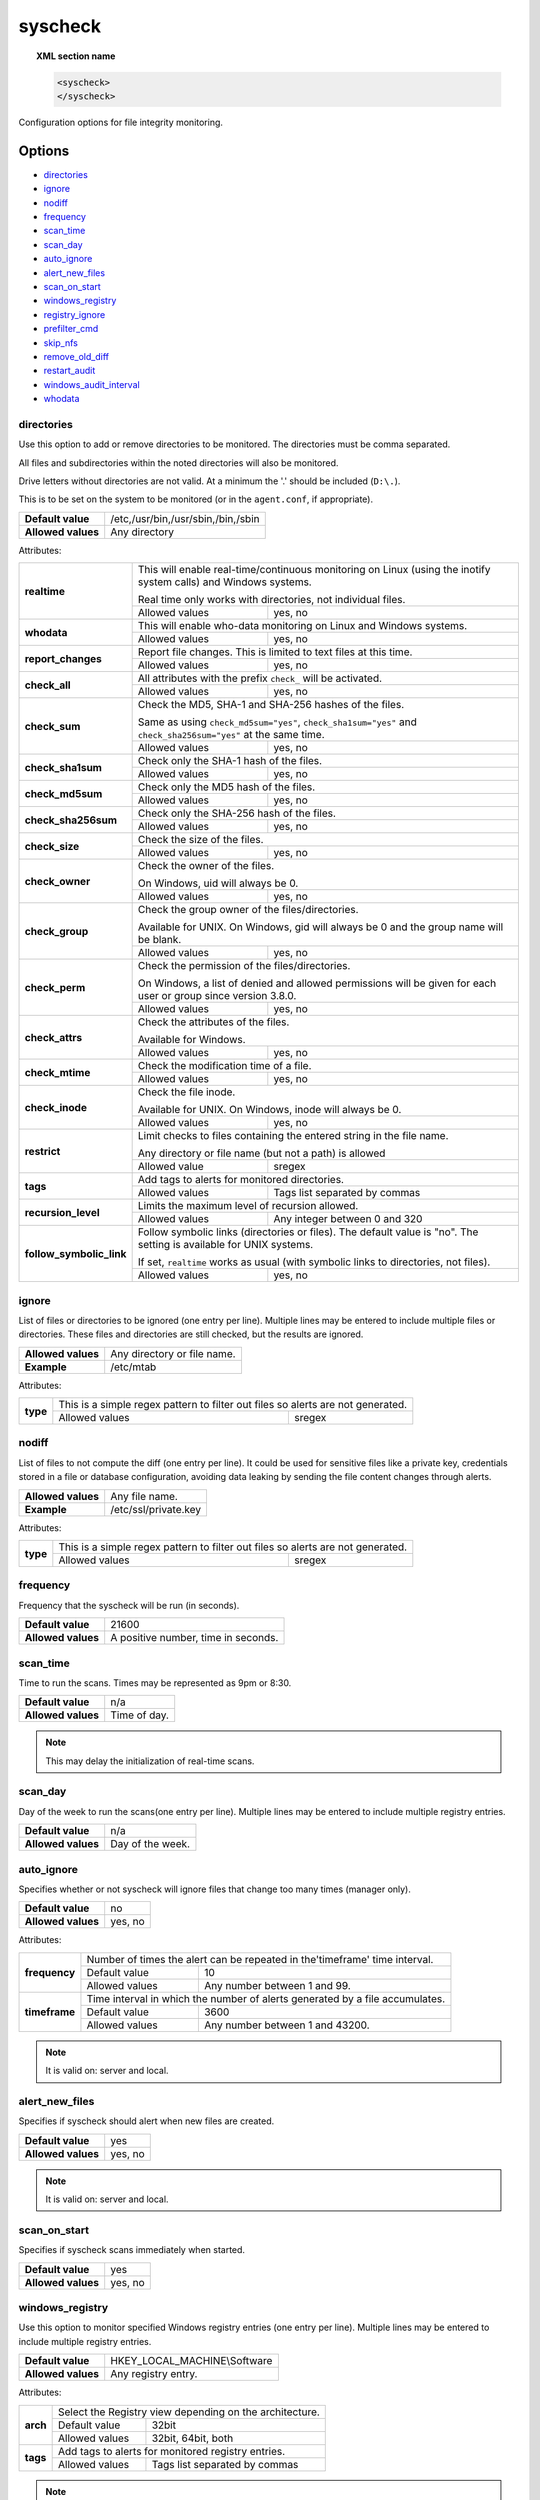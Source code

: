 .. Copyright (C) 2018 Wazuh, Inc.

.. _reference_ossec_syscheck:

syscheck
=============

.. topic:: XML section name

	.. code-block:: xml

		<syscheck>
		</syscheck>


Configuration options for file integrity monitoring.

Options
-------

- `directories`_
- `ignore`_
- `nodiff`_
- `frequency`_
- `scan_time`_
- `scan_day`_
- `auto_ignore`_
- `alert_new_files`_
- `scan_on_start`_
- `windows_registry`_
- `registry_ignore`_
- `prefilter_cmd`_
- `skip_nfs`_
- `remove_old_diff`_
- `restart_audit`_
- `windows_audit_interval`_
- `whodata`_

.. _reference_ossec_syscheck_directories:

directories
^^^^^^^^^^^

Use this option to add or remove directories to be monitored. The directories must be comma separated.

All files and subdirectories within the noted directories will also be monitored.

Drive letters without directories are not valid. At a minimum the '.' should be included (``D:\.``).

This is to be set on the system to be monitored (or in the ``agent.conf``, if appropriate).

+--------------------+------------------------------------+
| **Default value**  | /etc,/usr/bin,/usr/sbin,/bin,/sbin |
+--------------------+------------------------------------+
| **Allowed values** | Any directory                      |
+--------------------+------------------------------------+

Attributes:

+--------------------------+---------------------------------------------------------------------------------------------------------------------+
| **realtime**             | This will enable real-time/continuous monitoring on Linux (using the inotify system calls) and Windows systems.     |
+                          +                                                                                                                     +
|                          | Real time only works with directories, not individual files.                                                        |
+                          +------------------------------------------------------------+--------------------------------------------------------+
|                          | Allowed values                                             | yes, no                                                |
+--------------------------+------------------------------------------------------------+--------------------------------------------------------+
| **whodata**              | This will enable who-data monitoring on Linux and Windows systems.                                                  |
+                          +------------------------------------------------------------+--------------------------------------------------------+
|                          | Allowed values                                             | yes, no                                                |
+--------------------------+------------------------------------------------------------+--------------------------------------------------------+
| **report_changes**       | Report file changes. This is limited to text files at this time.                                                    |
+                          +------------------------------------------------------------+--------------------------------------------------------+
|                          | Allowed values                                             | yes, no                                                |
+--------------------------+------------------------------------------------------------+--------------------------------------------------------+
| **check_all**            | All attributes with the prefix ``check_`` will be activated.                                                        |
+                          +------------------------------------------------------------+--------------------------------------------------------+
|                          | Allowed values                                             | yes, no                                                |
+--------------------------+------------------------------------------------------------+--------------------------------------------------------+
| **check_sum**            | Check the MD5, SHA-1 and SHA-256 hashes of the files.                                                               |
+                          +                                                                                                                     +
|                          | Same as using ``check_md5sum="yes"``, ``check_sha1sum="yes"`` and ``check_sha256sum="yes"`` at the same time.       |
+                          +------------------------------------------------------------+--------------------------------------------------------+
|                          | Allowed values                                             | yes, no                                                |
+--------------------------+------------------------------------------------------------+--------------------------------------------------------+
| **check_sha1sum**        | Check only the SHA-1 hash of the files.                                                                             |
+                          +------------------------------------------------------------+--------------------------------------------------------+
|                          | Allowed values                                             | yes, no                                                |
+--------------------------+------------------------------------------------------------+--------------------------------------------------------+
| **check_md5sum**         | Check only the MD5 hash of the files.                                                                               |
+                          +------------------------------------------------------------+--------------------------------------------------------+
|                          | Allowed values                                             | yes, no                                                |
+--------------------------+------------------------------------------------------------+--------------------------------------------------------+
| **check_sha256sum**      | Check only the SHA-256 hash of the files.                                                                           |
+                          +------------------------------------------------------------+--------------------------------------------------------+
|                          | Allowed values                                             | yes, no                                                |
+--------------------------+------------------------------------------------------------+--------------------------------------------------------+
| **check_size**           | Check the size of the files.                                                                                        |
+                          +------------------------------------------------------------+--------------------------------------------------------+
|                          | Allowed values                                             | yes, no                                                |
+--------------------------+------------------------------------------------------------+--------------------------------------------------------+
| **check_owner**          | Check the owner of the files.                                                                                       |
|                          |                                                                                                                     |
|                          | On Windows, uid will always be 0.                                                                                   |
+                          +------------------------------------------------------------+--------------------------------------------------------+
|                          | Allowed values                                             | yes, no                                                |
+--------------------------+------------------------------------------------------------+--------------------------------------------------------+
| **check_group**          | Check the group owner of the files/directories.                                                                     |
+                          +                                                                                                                     +
|                          | Available for UNIX. On Windows, gid will always be 0 and the group name will be blank.                              |
+                          +------------------------------------------------------------+--------------------------------------------------------+
|                          | Allowed values                                             | yes, no                                                |
+--------------------------+------------------------------------------------------------+--------------------------------------------------------+
| **check_perm**           | Check the permission of the files/directories.                                                                      |
+                          +                                                                                                                     +
|                          | On Windows, a list of denied and allowed permissions will be given for each user or group since version 3.8.0.      |
+                          +------------------------------------------------------------+--------------------------------------------------------+
|                          | Allowed values                                             | yes, no                                                |
+--------------------------+------------------------------------------------------------+--------------------------------------------------------+
| **check_attrs**          | Check the attributes of the files.                                                                                  |
+                          +                                                                                                                     +
|                          | Available for Windows.                                                                                              |
+                          +                                                                                                                     +
|                          | .. versionadded:: 3.8.0                                                                                             |
+                          +------------------------------------------------------------+--------------------------------------------------------+
|                          | Allowed values                                             | yes, no                                                |
+--------------------------+------------------------------------------------------------+--------------------------------------------------------+
| **check_mtime**          | Check the modification time of a file.                                                                              |
+                          +                                                                                                                     +
|                          | .. versionadded:: 2.0                                                                                               |
+                          +------------------------------------------------------------+--------------------------------------------------------+
|                          | Allowed values                                             | yes, no                                                |
+--------------------------+------------------------------------------------------------+--------------------------------------------------------+
| **check_inode**          | Check the file inode.                                                                                               |
+                          +                                                                                                                     +
|                          | Available for UNIX. On Windows, inode will always be 0.                                                             |
+                          +                                                                                                                     +
|                          | .. versionadded:: 2.0                                                                                               |
+                          +------------------------------------------------------------+--------------------------------------------------------+
|                          | Allowed values                                             | yes, no                                                |
+--------------------------+------------------------------------------------------------+--------------------------------------------------------+
| **restrict**             | Limit checks to files containing the entered string in the file name.                                               |
+                          +                                                                                                                     +
|                          | Any directory or file name (but not a path) is allowed                                                              |
+                          +------------------------------------------------------------+--------------------------------------------------------+
|                          | Allowed value                                              | sregex                                                 |
+--------------------------+------------------------------------------------------------+--------------------------------------------------------+
| **tags**                 | Add tags to alerts for monitored directories.                                                                       |
+                          +                                                                                                                     +
|                          | .. versionadded:: 3.6.0                                                                                             |
+                          +------------------------------------------------------------+--------------------------------------------------------+
|                          | Allowed values                                             | Tags list separated by commas                          |
+--------------------------+------------------------------------------------------------+--------------------------------------------------------+
| **recursion_level**      | Limits the maximum level of recursion allowed.                                                                      |
+                          +                                                                                                                     +
|                          | .. versionadded:: 3.6.0                                                                                             |
+                          +------------------------------------------------------------+--------------------------------------------------------+
|                          | Allowed values                                             | Any integer between 0 and 320                          |
+--------------------------+------------------------------------------------------------+--------------------------------------------------------+
| **follow_symbolic_link** | Follow symbolic links (directories or files). The default value is "no". The setting is available for UNIX systems. |
+                          +                                                                                                                     +
|                          | If set, ``realtime`` works as usual (with symbolic links to directories, not files).                                |
+                          +                                                                                                                     +
|                          | .. versionadded:: 3.8.0                                                                                             |
+                          +------------------------------------------------------------+--------------------------------------------------------+
|                          | Allowed values                                             | yes, no                                                |
+--------------------------+------------------------------------------------------------+--------------------------------------------------------+

.. _reference_ossec_syscheck_ignore:

ignore
^^^^^^

List of files or directories to be ignored (one entry per line). Multiple lines may be entered to include multiple files or directories.  These files and directories are still checked, but the results are ignored.

+--------------------+-----------------------------+
| **Allowed values** | Any directory or file name. |
+--------------------+-----------------------------+
| **Example**        | /etc/mtab                   |
+--------------------+-----------------------------+

Attributes:

+----------+---------------------------------------------------------------------------------+
| **type** | This is a simple regex pattern to filter out files so alerts are not generated. |
+          +--------------------------------------------+------------------------------------+
|          | Allowed values                             | sregex                             |
+----------+--------------------------------------------+------------------------------------+

nodiff
^^^^^^

List of files to not compute the diff (one entry per line). It could be used for sensitive files like a private key, credentials stored in a file or database configuration, avoiding data leaking by sending the file content changes through alerts.

+--------------------+----------------------+
| **Allowed values** | Any file name.       |
+--------------------+----------------------+
| **Example**        | /etc/ssl/private.key |
+--------------------+----------------------+

Attributes:

+----------+---------------------------------------------------------------------------------+
| **type** | This is a simple regex pattern to filter out files so alerts are not generated. |
+          +--------------------------------------------+------------------------------------+
|          | Allowed values                             | sregex                             |
+----------+--------------------------------------------+------------------------------------+

.. _reference_ossec_syscheck_frequency:

frequency
^^^^^^^^^^^

Frequency that the syscheck will be run (in seconds).

+--------------------+-------------------------------------+
| **Default value**  | 21600                               |
+--------------------+-------------------------------------+
| **Allowed values** | A positive number, time in seconds. |
+--------------------+-------------------------------------+

scan_time
^^^^^^^^^^^

Time to run the scans. Times may be represented as 9pm or 8:30.

+--------------------+---------------+
| **Default value**  | n/a           |
+--------------------+---------------+
| **Allowed values** | Time of day.  |
+--------------------+---------------+

.. note::

   This may delay the initialization of real-time scans.

scan_day
^^^^^^^^^

Day of the week to run the scans(one entry per line). Multiple lines may be entered to include multiple registry entries.

+--------------------+-------------------+
| **Default value**  | n/a               |
+--------------------+-------------------+
| **Allowed values** | Day of the week.  |
+--------------------+-------------------+

auto_ignore
^^^^^^^^^^^

Specifies whether or not syscheck will ignore files that change too many times (manager only).

+--------------------+----------+
| **Default value**  | no       |
+--------------------+----------+
| **Allowed values** | yes, no  |
+--------------------+----------+

Attributes:

+---------------+------------------------------------------------------------------------------+
| **frequency** | Number of times the alert can be repeated in the'timeframe' time interval.   |
|               +------------------+-----------------------------------------------------------+
|               | Default value    | 10                                                        |
|               +------------------+-----------------------------------------------------------+
|               | Allowed values   | Any number between 1 and 99.                              |
+---------------+------------------+-----------------------------------------------------------+
| **timeframe** | Time interval in which the number of alerts generated by a file accumulates. |
|               +------------------+-----------------------------------------------------------+
|               | Default value    | 3600                                                      |
|               +------------------+-----------------------------------------------------------+
|               | Allowed values   | Any number between 1 and 43200.                           |
+---------------+------------------+-----------------------------------------------------------+

.. note::

   It is valid on: server and local.

.. _reference_ossec_syscheck_alert_new_files:

alert_new_files
^^^^^^^^^^^^^^^^

Specifies if syscheck should alert when new files are created.

+--------------------+----------+
| **Default value**  | yes      |
+--------------------+----------+
| **Allowed values** | yes, no  |
+--------------------+----------+

.. note::

   It is valid on: server and local.

.. _reference_ossec_syscheck_scan_start:

scan_on_start
^^^^^^^^^^^^^

Specifies if syscheck scans immediately when started.

+--------------------+----------+
| **Default value**  | yes      |
+--------------------+----------+
| **Allowed values** | yes, no  |
+--------------------+----------+


windows_registry
^^^^^^^^^^^^^^^^

Use this option to monitor specified Windows registry entries (one entry per line). Multiple lines may be entered to include multiple registry entries.

+--------------------+------------------------------+
| **Default value**  | HKEY_LOCAL_MACHINE\\Software |
+--------------------+------------------------------+
| **Allowed values** | Any registry entry.          |
+--------------------+------------------------------+

Attributes:

+----------+---------------------------------------------------------+
| **arch** | Select the Registry view depending on the architecture. |
+          +------------------+--------------------------------------+
|          | Default value    | 32bit                                |
|          +------------------+--------------------------------------+
|          | Allowed values   | 32bit, 64bit, both                   |
+----------+------------------+--------------------------------------+
| **tags** | Add tags to alerts for monitored registry entries.      |
+          +                                                         +
|          | .. versionadded:: 3.6.0                                 |
+          +------------------+--------------------------------------+
|          | Allowed values   | Tags list separated by commas        |
+----------+------------------+--------------------------------------+


.. note::

   New entries will not trigger alerts, only changes to existing entries.

registry_ignore
^^^^^^^^^^^^^^^

List of registry entries to be ignored.  (one entry per line). Multiple lines may be entered to include multiple registry entries.

+--------------------+---------------------+
| **Default value**  | n/a                 |
+--------------------+---------------------+
| **Allowed values** | Any registry entry. |
+--------------------+---------------------+

Attributes:

+----------+--------------------------------------------------------------+
| **arch** | Select the Registry to ignore depending on the architecture. |
+          +------------------+-------------------------------------------+
|          | Default value    | 32bit                                     |
|          +------------------+-------------------------------------------+
|          | Allowed values   | 32bit, 64bit, both                        |
+----------+------------------+-------------------------------------------+

prefilter_cmd
^^^^^^^^^^^^^^

Run to prevent prelinking from creating false positives.

+--------------------+--------------------------------+
| **Default value**  | n/a                            |
+--------------------+--------------------------------+
| **Allowed values** | Command to prevent prelinking. |
+--------------------+--------------------------------+

Example:

.. code-block:: xml

  <prefilter_cmd>/usr/sbin/prelink -y</prefilter_cmd>


.. note::

   This option may negatively impact performance as the configured command will be run for each file checked.

skip_nfs
^^^^^^^^

Specifies if syscheck should scan network mounted filesystems (Works on Linux and FreeBSD). Currently, skip_nfs will exclude checking files on CIFS or NFS mounts.

+--------------------+----------+
| **Default value**  | no       |
+--------------------+----------+
| **Allowed values** | yes, no  |
+--------------------+----------+

remove_old_diff
^^^^^^^^^^^^^^^

.. versionadded:: 3.4.0
.. deprecated:: 3.8.0

Specifies if Syscheck should delete the local snapshots that are not currently being monitorized. Since version 3.8.0, Syscheck will always purge those snapshots.

+--------------------+---------+
| **Default value**  | yes     |
+--------------------+---------+
| **Allowed values** | yes, no |
+--------------------+---------+

restart_audit
^^^^^^^^^^^^^

.. versionadded:: 3.5.0

Allow the system to restart `Auditd` after installing the plugin. Note that setting this field to ``no`` the new
whodata rules won't be applied automatically.

+--------------------+---------+
| **Default value**  | yes     |
+--------------------+---------+
| **Allowed values** | yes, no |
+--------------------+---------+

windows_audit_interval
^^^^^^^^^^^^^^^^^^^^^^

.. versionadded:: 3.5.0

This option sets the frequency with which the Windows agent will check that the SACLs of the directories monitored in whodata mode are correct.

+--------------------+------------------------------------+
| **Default value**  | 5 minutes                          |
+--------------------+------------------------------------+
| **Allowed values** | A positive number, time in seconds |
+--------------------+------------------------------------+

whodata
^^^^^^^

.. versionadded:: 3.7.1

The Whodata options will be configured inside this tag.

.. code-block:: xml

    <!-- Audit keys -->
    <whodata>
        <audit_key>auditkey1,auditkey2</audit_key>
    </whodata>

**audit_key**

Set up the FIM engine to collect the Audit events using keys with ``audit_key``. Wazuh will include in its FIM baseline those events being monitored by Audit using `audit_key`. For those systems where Audit is already set to monitor folders for other purposes, Wazuh can collect events generated as a key from `audit_key`. This option is only available for **Linux systems with Audit**.

+--------------------+------------------------------------+
| **Default value**  | Empty                              |
+--------------------+------------------------------------+
| **Allowed values** | Any string separated by commas     |
+--------------------+------------------------------------+

.. note:: Audit allow inserting spaces inside the keys, so the spaces inserted inside the field ``<audit_key>`` will be part of the key.


Default Unix configuration
--------------------------

.. code-block:: xml

  <!-- File integrity monitoring -->
  <syscheck>
    <disabled>no</disabled>

    <!-- Frequency that syscheck is executed default every 12 hours -->
    <frequency>43200</frequency>

    <scan_on_start>yes</scan_on_start>

    <!-- Audit keys -->
    <whodata>
        <audit_key>auditkey1,auditkey2</audit_key>
    </whodata>

    <!-- Generate alert when new file detected -->
    <alert_new_files>yes</alert_new_files>

    <!-- Don't ignore files that change more than 3 times -->
    <auto_ignore frequency="10" timeframe="3600">no</auto_ignore>

    <!-- Directories to check  (perform all possible verifications) -->
    <directories check_all="yes">/etc,/usr/bin,/usr/sbin</directories>
    <directories check_all="yes">/bin,/sbin,/boot</directories>

    <!-- Files/directories to ignore -->
    <ignore>/etc/mtab</ignore>
    <ignore>/etc/hosts.deny</ignore>
    <ignore>/etc/mail/statistics</ignore>
    <ignore>/etc/random-seed</ignore>
    <ignore>/etc/random.seed</ignore>
    <ignore>/etc/adjtime</ignore>
    <ignore>/etc/httpd/logs</ignore>
    <ignore>/etc/utmpx</ignore>
    <ignore>/etc/wtmpx</ignore>
    <ignore>/etc/cups/certs</ignore>
    <ignore>/etc/dumpdates</ignore>
    <ignore>/etc/svc/volatile</ignore>

    <!-- Check the file, but never compute the diff -->
    <nodiff>/etc/ssl/private.key</nodiff>

    <skip_nfs>yes</skip_nfs>

    <!-- Allow the system to restart Auditd after installing the plugin -->
    <restart_audit>yes</restart_audit>
  </syscheck>
